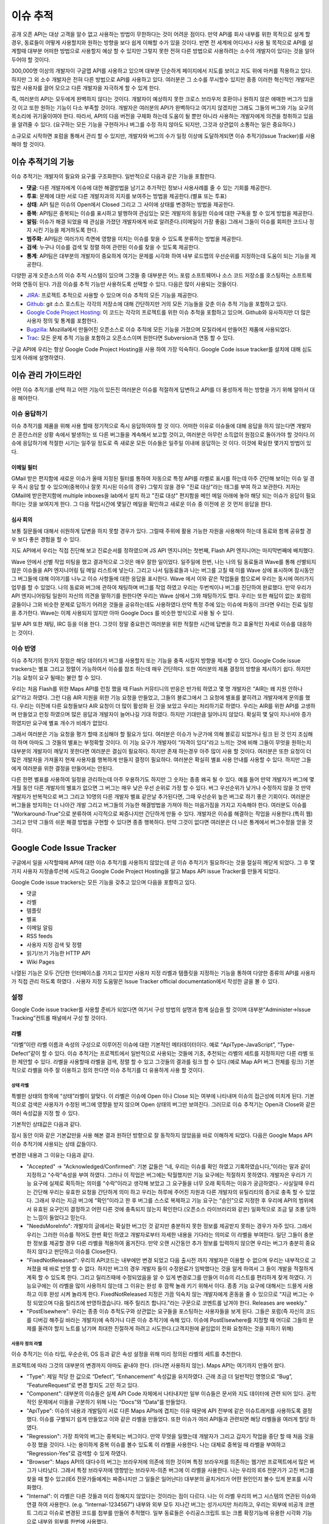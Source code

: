 이슈 추적 
##########

공개 오픈 API는 대상 고객을 알수 없고 사용하는 방법이 무한하다는 것이 어려운 점이다. 만약 API를 회사 내부를 위한 목적으로 설계 할 경우, 동료들이 어떻게 사용할지와 원하는 방향을 보다 쉽게 이해할 수가 있을 것이다. 반면 전 세계에 어디서나 사용 될 목적으로 API를 설계할때 대부분 어떠한 방법으로 사용할지 예상 할 수 있지만 그렇지 못한 전혀 다른 방법으로 사용하려는 소수의 개발자이 있다는 것을 알아 두어야 할 것이다.

300,000명 이상의 개발자이 구글맵 API를 사용하고 있으며 대부분 단순하게 페이지에서 지도를 보이고 지도 위에 마커를 적용하고 있다. 하지만 그 외 소수 개발자은 전혀 다른 방법으로 API를 사용하고 있다. 여러분은 그 소수를 무시할수 있지만 종종 이러한 혁신적인 개발자은 많은 사용자를 끌어 모으고 다른 개발자을 자극하게 할 수 있게 한다.

즉, 여러분의 API는 모두에게 완벽하지 않다는 것이다. 개발자이 예상하지 못한 크로스 브라우저 호환이나 원하지 않은 애매한 버그가 있을 것 이고 또한 원하는 기능이 다소 부족할 것이다. 개발자은 여러분의 API가 완벽하다고 여기지 않겠지만 그래도 그들의 버그와 기능 요구의 목소리에 귀기울이여야 한다. 따라서, API의 다음 버전을 구체화 하는데 도움이 될 뿐만 아니라  사용하는 개발자에게 의견을 청취하고 있음을 알려줄 수 있다. (요구하는 모든 기능을 구현하거나 버그를 수정 하지 않아도 되지만, 그것과 상관없이 소통하는 일은 중요하다.)

소규모로 시작하면 포럼을 통해서 관리 할 수 있지만, 개발자와 버그의 수가 일정 이상에 도달하게되면 이슈 추적기(Issue Tracker)를 사용해야 할 것이다.

이슈 추적기의 기능
*******************

이슈 추적기는 개발자의 필요와 요구를 구조화한다. 일반적으로 다음과 같은 기능을 포함한다.

* **댓글**: 다른 개발자에게 이슈에 대한 해결방법을 남기고 추가적인 정보나 사용사례를 줄 수 있는 기회를 제공한다.
* **투표**: 문제에 대한 서로 다른 개발자과의 지지를 보여주는 방법을 제공한다.(별표 또는 투표)
* **상태**: API 팀은 이슈의  Open에서 Closed 그리고 그 사이에  상태를 변경하는 방법을 제공한다.
* **중복**: API팀은 중복되는 이슈를 표시하고 발행하여 관심있는 모든 개발자의 동일한 이슈에 대한 구독을 할 수 있게 방법을 제공한다.
* **알림**: 이슈가 해결 되었을 때 관심을 가졌던 개발자에게 바로 알려준다.(이메일이 가장 좋음) 그래서 그들이 이슈를 회피한 코드나 정지 시킨 기능을 제거하도록 한다.
* **범주화**: API팀은 여러가지 측면에 영향을 미치는 이슈를 찾을 수 있도록 분류하는 방법을 제공한다.
* **검색**: 누구나 이슈를 검색 및 정렬 하여 관련된 이슈를 찾을 수 있도록 제공한다.
* **통계**: API팀은 대부분의 개발자이 중요하게 여기는 문제를 시각화 하여 내부 로드맵의 우선순위를 지정하는데 도움이 되는 기능을 제공한다.

다양한 공개 오픈소스의 이슈 추적 시스템이 있으며 그것들 중 대부분은 어느 포럼 소프트웨어나 소스 코드 저장소를 호스팅하는 소프트웨어와 연동이 된다. 가끔 이슈를 추적 기능만 사용하도록 선택할 수 있다. 다음은 많이 사용되는 것들이다.

* `JIRA`_: 프로젝트 추적으로 사용할 수 있으며 이슈 추적의 모든 기능을 제공한다.
* `Github`_: git 소스 호스트는 각각의 저장소에 대해 간단하지만 거의 모든 기능들을 갖춘 이슈 추적 기능을 포함하고 있다. 
* `Google Code Project Hosting`_: 이 코드는 각각의 프로젝트를 위한 이슈 추적을 포함하고 있으며. Github와 유사하지만 더 많은 사용자 정의 및 통계를 포함한다.
* `Bugzilla`_: Mozilla에서 만들어진 오픈소스로 이슈 추적에 모든 기능을 가졌으며 모질라에서 만들어진 제품에 사용되었다.
* `Trac`_: 모든 문제 추적 기능을 포함하고 오픈소스이며 원한다면 Subversion과 연동 할 수 있다.

구글 API에 우리는 항상 Google Code Project Hosting을 사용 하여 가장 익숙하다. Google Code issue tracker를 설치에 대해 심도 있게 아래에 설명하였다.

.. _`JIRA`: http://www.atlassian.com/software/jira/
.. _`Github`: http://www.github.com
.. _`Google Code Project Hosting`: http://code.google.com/p/
.. _`Bugzilla`: http://www.bugzilla.org/
.. _`Trac`: http://trac.edgewall.org/


이슈 관리 가이드라인
*********************

어떤 이슈 추적기를 선택 하고 어떤 기능이 있든진 여러분은 이슈를 적절하게 답변하고 API를 더 풍성하게 하는 방향을 가기 위해 알아서 대응 해야한다.


이슈 응답하기
====================

이슈 추적기를 제품을 위해 사용 할때 정기적으로 즉시 응답하여야 할 것 이다. 어떠한 이유로 이슈들에 대해 응답을 하지 않는다면 개발자은 혼란스러운 상황 속에서 발생하는 또 다른 버그들을 계속해서 보고할 것이고, 여러분은 아무런 소득없이 원점으로 돌아가야 할 것이다.이슈에 응답하기에 적절한 시기는 일주일 정도로 즉 새로운 모든 이슈들은 일주일 이내에 응답하는 것 이다. 이것에 확실한 몇가지 방법이 있다.

이메일 필터
-------------

GMail 받은 편지함에 새로운 이슈가 올때 지정된 필터를 통하여 자동으로 특정 API를 라벨로 표시를 하는데 아주 간단해 보이는 이슈 일 경우 즉시 응답 할 수 있으며(중복이나 잘못 지시된 이슈의 경우) 그렇지 않을 경우 "진료 대상"라는 태그를 부여 하고 보관한다. 저자는 GMail에 받은편지함에 multiple inboxes을 lab에서 설치 하고 "진료 대상" 편지함을 메인 메일 아래에 놓아 해당 되는 이슈가 응답이 필요하다는 것을 보여지게 한다. 그 다음 작업시간에 몇일간 메일을 확인하고 새로운 이슈 중 이전에 온 것 먼저 응답을 한다.

심사 회의
---------------

보통 질문들에 대해서 쉬원하게 답변을 하지 못할 경우가 있다. 그럴때 주위에 활용 가능한 자원을 사용해야 하는데 동료와 함께 공유할 경우 보다 좋은 경험을 할 수 있다.

지도 API에서 우리는 직접 진단해 보고 진료순서를 정하였으며 JS API 엔지니어는 첫번째, Flash API 엔지니어는 마지막번째에 배치했다.

Wave 안에서 선별 작업 미팅을 했고 결과적으로 그것은 매우 잘한 일이었다. 일주일에 한번, 나는 나의 팀 동료들과 Wave를 통해 선별되지 않은 이슈들을 API 엔지니어링 팀 메일 리스트에 넣는다. 그리고 나서 팀동료들과 나는 버그를 고칠 때 이를 Wave 상에 표시하며 잠시동안 그 버그들에 대해 이야기를 나누고 이슈 사항들에 대한 응답을 표시한다. Wave 에서 이와 같은 작업들을 함으로써 우리는 동시에 여러가지 업무를 할 수 있었다.  나의 동료와 버그에 관하여 채팅하며 버그를 작업 하였고 우리는 두번씩이나 버그를 진단하여 완료했다. 만약 우리가 API 엔지니어링팀 일원이 자신의 의견을 말하기를 원한다면 우리는 Wave 상에서 그와 채팅하기도 했다. 우리는 또한 해답이 없는 포럼의 글들이나 그와 비슷한 문제로 답하기 어려운 것들을 공유하는데도 사용하였다.만약 특정 주에 있는 이슈에 파동이 크다면 우리는 진료 일정을 추가한다. Wave는 이제 사용되지 않지만 아마 Google Docs 를 비슷한 방식으로 사용 될 수 있다.

일부 API 또한 채팅, IRC 등을 이용 한다. 그것이 정말 중요한건 여러분을 위한 적절한 시간에 답변을 하고 효율적인 자세로 이슈를 대응하는 것이다.


이슈 반영
==================

이슈 추적기의 한가지 장점은 해당 데이터가 버그를 사용할지 또는 기능을 충족 시킬지 방향을 제시할  수 있다. Google Code issue trackers는 별표 그리고 정렬이 가능하여서 이슈를 참조 하는데 매우 간단하다. 또한 여러분의 제품 결정의 방향을 제시하기 쉽다. 하지만 기능 요청이 요구 될때는 불안 할 수 있다.

우리는 처음 Flash를 위한 Maps API를 런칭 했을 때 Flash 커뮤티니의 반응은 반가워 하였고 몇 명 개발자은 “AIR는 왜 지원 안하나요?”라고 하였다. 그런 다음 AIR 지원을 위한 기능 요청을 만들었고, 그들의 블로그에서 그 요청에 별표를 붙히려고 개발자에게 문의를 했다. 우리는 이전에 다른 요청들보다 AIR 요청이 더 많이 활성화 된 것을 보았고 우리는 처리하기로 하였다. 우리는 AIR를 위한 API를 고생하며 만들었고 런칭 하였으며 많은 응답과 개발자이 늘어나길 기대 하였다. 하지만 기대만큼 일어나지 않았다. 확실히 몇 달이 지나서야 증가 하였지만 요구에 별표 개수가 비례가 없었다.

그래서 여러분은 기능 요청을 평가 할때 조심해야 할 필요가 있다. 여러분은 이슈가 누군가에 의해 블로깅 되었거나 링크 된 것 인지 조심해야 하며 아마도 그 것들의 별표는 부정확할 것이다. 이 기능 요구가 개발자이 “자격이 있다"라고 느끼는 것에 비해 그들이 무엇을 원하는지 대부분의 개발자이 깨닿지 못한다면 여러분은 결심이 필요하다. 하지만 존재 하는경우 아주 많이 사용 할 것이다. 여러분은 또한 요청이 더많은 개발자을 가져올지 현재 사용자를 행복하게 만들지 결정이 필요하다.  여러분은 확실히 별표 사용 안내를 사용할 수 있다. 하지만 그들에게 여러분을 위한 결정을 만들어서는 안된다.

다른 한편 별표를 사용하여 일정을 관리하는데 아주 우용하기도 하지만 그 숫자는 종종 왜곡 될 수 있다. 예를 들어 만약 개발자가 버그에 몇개월 동안 다른 개발자의 별표가 없으면 그 버그는 매우 낮은 우선 순위로 가정 할 수 있다. 버그 우선순위가 낮거나 수정하지 않을 것 만약 개발자가 반복적으로 버그 그리고 10명의 다른 개발자 별표 같은날 추가된다면, 그때 우선순위 높은 버그로 하기 좋은 기회이다. 여러분은 버그들을 방지하는 더 나아간 개발 그리고 버그들의 가능한 해결방법을 가져야 하는 마음가짐을 가지고  지속해야 한다. 여러분도 이슈를 "Workaround-True"으로 분류하여 시각적으로 짜증나지만 간단하게 만들 수 있다. 개발자은 이슈를 해결하는 작업을 사용한다.(특히 웹) 그리고 만약 그들의 쉬운 해결 방법을 구현할 수 있다면 종종 행복하다. 만약 그것이 없다면 여러분은 더 나은 통계에서 버그수정을 얻을 것이다.


Google Code Issue Tracker
*************************

구글에서 일을 시작할때에 API에 대한 이슈 추적기를 사용하지 않았는데 곧 이슈 추적기가 필요하다는 것을 절실히 깨닫게 되었다. 그 후 몇가지 사용자 지정솔루션에 시도하고 Google Code Project Hosting을 알고 Maps API issue Tracker를 만들게 되었다.

Google Code issue trackers는 모든 기능을 갖추고 있으며 다음을 포함하고 있다.

* 댓글
* 라벨
* 템플릿
* 별표
* 이메일 알림
* RSS feeds
* 사용자 지정 검색 및 정렬
* 읽기/쓰기 가능한 HTTP API
* Wiki Pages

나열된 기능은 모두 간단한 인터페이스를 가지고 있지만 사용자 지정 라벨과 템플릿을 지정하는 기능을 통하여 다양한 종류의 API를 사용자가 직접 관리 하도록 하였다 . 사용자 지정 도움말은 Issue Tracker official documentation에서 작성한 글을 볼 수 있다.

.. _`Maps API issue tracker`: http://gmaps-api-issues.googlecode.com
.. _`Issue Tracker official documentation`: http://code.google.com/p/support/wiki/IssueTracker


설정
=====

Google Code issue tracker를 사용할 준비가 되었다면 여기서 구성 방법의 설명과 함께 실습을 할 것이며 대부분“Administer->Issue Tracking”컨트롤 패널에서 구성 할 것이다.

라벨
------

“라벨”이란 라벨 이름과 속성의 구성으로 이루어진 이슈에 대한 기본적인 메타데이터이다. 예로 “ApiType-JavaScript”, “Type-Defect”같이 할 수 있다. 이슈 추적기는 프로젝트에서 일반적으로 사용되는 것들에 기초, 추천되는 라벨의 세트를 지정하지만 다른 라벨 또한 제안할 수 있다. 라벨을 사용할때 라벨을 검색, 정렬 할 수 있고 그것들의 결과를 링크 할 수 있다.(예로 Map API 버그 전체를 링크) 기본적으로 라벨을 아주 잘 이용하고 정의 한다면 이슈 추적기를 더 유용하게 사용 할 것이다.

상태 라벨
^^^^^^^^^^^^

특별한 상태의 항목에 “상태”라벨이 알맞다. 이 라벨은 이슈에 Open 이나 Close 되는 여부에 나타내며 이슈의 접근성에 미치게 된다. 기본적으로 검색은 사용자가 수정된 버그에 영향을 받지 않으며 Open 상태의 버그만 보여진다. 그러므로 이슈 추적기는 Open과 Close와 같은 여러 속성값을 지정 할 수 있다.

기본적인 상태값은 다음과 같다.

|statusdefault|

잠시 동안 이와 같은 기본값만을 사용 해본 결과 원하던 방향으로 잘 동작하지 않았음을 바로 이해하게 되었다. 다음은 Google Maps API 이슈 추적기에 사용되는 상태 값들이다.

|openclosed|

변경한 내용과 그 이유는 다음과 같다.

* "Accepted" -> "Acknowledged/Confirmed": 기본 값들은 “네, 우리는 이슈를 확인 하였고 기록하였습니다,”이라는 말과 같이 지정하고 “수락”속성을 부여 하였다. 그러나 이 작업은 버그에는 탁월했지만 기능 요구에는 적절하지 못하였다. 개발자은 우리가 기능 요구에 실제로 획득하는 의미를 “수락”이라고 생각해 보았고 그 요구들을 너무 오래 획득하는 이유가 궁금하였다.- 사실일때 우리는 간단해 우리는 유효한 요청을 간단하게 의미 하고 우리는 하루에 주어진 자원과 다른 개발자의 유틸리티의 증거로 충족 할 수 있었다. 그래서 우리는 지금 버그에 “확인”이라고 한 후 버그를 스스로 복제하고  기능 요구는 “승인”으로 지정한 후 우리에 API의 범위에서 유효된 요구인지 결정하고 어떤 다른 것에 충족되지 않는지 확인한다.(오픈소스 라이브러리와 같은) 일화적으로 조금 덜 조롱 당하는 느낌이 들었다고 믿는다.
* "NeedsMoreInfo": 개발자의 글에서는 확실한 버그인 것 같지만 충분하지 못한 정보를 제공받지 못하는 경우가 자주 있다. 그래서 우리는 그러한 이슈를 적어도 한번 확인 하였고 개발자로부터 자세한 내용을 기다라는 의미로 이 라벨을 부여한다. 일단 그들이 충분한 정보를 제공할 경우 다른 라벨을 적용하여 옮겨진다. 만약 오랜 시간동안 추가 정보를 입력하지 않으면 우리는 버그가 충분히 중요하지 않다고 판단하고 이슈를 Close한다.
* "FixedNotReleased": 우리의 API코드는 내부에만 변경 되었고 다음 출시전 까지 개발자은 이용할 수 없으며 우리는 내부적으로 고쳐졌을 때 바로 반영 할 수 없다. 하지만 버그의 경우 개발자 들이 수정완료가 임박했다는 것을 알게 하여서 그 들이 개발을 적절하게 계획 할 수 있도록 한다. 그리고 릴리즈때에 수정되었음을 알 수 있게 변경로그를 만들어 이슈의 리스트를 편리하게 찾게 하였다. 기능요구에는 이 라벨을 많이 사용하지 않는데 그 이유는 완성 후 깜짝 놀래 키기 위해서 이다. 종종 기능 요구에 대해서는 드믈게 사용하고 이후 완성 시켜 놀라게 한다. FixedNotReleased 지정은 가끔 익숙치 않는 개발자에게 혼동을 줄 수 있으므로 “지금 버그는 수정 되었으며 다음 릴리즈에 반영하겠습니다. 매주 릴리즈 합니다.”라는 구문으로 코멘트를 남겨야 한다.
  Releases are weekly."
* "PostElsewhere": 우리는 종종 이슈 추적도구와 상관없는 요구들을 포스팅하는 사용자들을 보게 된다. 그들은 포럼(즉 자신의 코드를 디버깅 해주길 바라는 개발자)에 속하거나 다른 이슈 추적기에 속해 있다. 이슈에 PostElsewhere를 지정할 때 어디로 그들의 문제를 올려야 할지 노트를 남기며 최대한 친절하게 하려고 시도한다.(고객지원에 끝임없이 전화 요청하는 것을 피하기 위해)


사용자 정의 라벨
^^^^^^^^^^^^^^^^^

이슈 추적기는 이슈 타입, 우순순위, OS 등과 같은 속성 설정을 위해 미리 정의된 라벨의 세트를 추천한다.

|predefineddefault|

프로젝트에 따라 그것의 대부분의 변경까지 아마도 끝내야 한다. (아니면 사용하지 않는). Maps API는 여기까지 만들어 왔다.

|predefinedall|

* "Type": 제일 적당 한 값으로 “Defect”, “Enhancement” 속성값을 유지하였다. 근래 조금 더 일반적인 명명으로 “Bug”, “FeatureRequest”로 변경 할지도 고민 하고 있다.
* "Component": 대부분의 이슈들은 실제 API Code 자체에서 나타내지만 일부 이슈들은 문서와 지도 데이터에 관련 되어 있다. 공학적인 문제에서 이들을 구분하기 위해 나는 “Docs”와 “Data”를 만들었다.
* "ApiType": 이슈의 내용과 개발팀이 서로 다른 Maps APIs에 겹치는 이유 때문에 API 전부에 같은 이슈트래커를 사용하도록 결정 했다. 이슈를 구별되기 쉽게 만들었고 이와 같은 라벨을 만들었다. 또한 이슈가 여러 API들과 관련되면 해당 라벨들을 여러게 할당 하였다.
* "Regression": 가장 최악의  버그는 중복되는 버그이다. 만약 무엇을 일했는데  개발자가 그리고 갑자기 작업을 중단 할 때 처음 것을 수정 했을 것이다. 나는 용이하게 중복 이슈를 볼수 있도록 이 라벨을 사용한다. 나는 대체로 중복일 때 라벨을 부여하고 “Regression-Yes”로 검색할 수 있게 하였다.
* "Browser": Maps API의 대다수의 버그는 브라우저에 의존에 의한 것이며 특정 브라우저를 의존하는 웹기반 프로젝트에서 많은 버그가 나타났다. 그래서 특정 브라우저에 영향받는 브라우저-의존 버그에 이 라벨을 사용한다. 나는 우리의 IE6 전문가가 고친 버그를 찾을 때 할수 있고(IE6 전문가들에게는 짜증나지만 그 일들은 일어난다) 대부분의 골치거리가 어떤 원인인지 볼수 있게 분포를 시각화했다.
* "Internal": 이 라벨은  다른 것들과 미리 정해지지 않았다는  것이라는 점이 다르다. 나는 이 라벨  우리의 버그 시스템의 연관된 이슈와  연결 하여 사용한다. (e.g. “Internal-1234567”) 내부와 외부 모두 지나간 버그는 성가시지만 처리하고, 우리는 외부에 비공개 코멘트 그리고 이슈로 변경된 코드를 첨부를 만들어 추적했다. 일부 동료들은 수리공스크립트 또는 크롬 확장기능에 유용한 시각화 기능으로 내부와 외부를 한번에 사용했다.

경고
^^^^^^

프로젝트의 멤버는 이슈를 수정할 때 라벨을 부여 할 수 있다. 멤버가 아니면 코멘트  또는 이슈에 별표 만 가능하다. 만약 일부 라벨을 멤버가 아닌 사용자에게 할당 하였다면 가능 하고 그 외는 불가능하다.(즉 멤버가 아닌 사용자가 라벨을 지정하는 것을 바라지 않지만 IE8 이슈와 같은 특성화된 이슈는 환영할 것 이다) 그러나 다소 이러한 요구를 해결하기 위해 이슈 템플릿(다음 설명)을 사용 할 수 있다.


이슈 템플릿
---------------

이슈 추적기에서 “New issue”를 클릭했을 때 기본 템플릿이 주어진 경우 다음과 같이 보여질 것이다.

|templatedefault|

이 템플릿은  버그 복제에 대한 표준 질문을 제공하고  기본 “Type”과 “Priority” 라벨을 추가한다. 지금 이후로 여러분의 제품에 대한 라벨 집합을 만들 것이며 여러분은 아마도 여러분의 고객의 요구에 따라 템플릿을 변경하기를 원할 것이고 또한 버그 및 기능 요구 템플릿를 만들기 원할 것이다. Maps API를 위해서 나는 특별한 템플릿을 만들었다. 그래서 해당 레이블을 지정하도록 하고 그들의 API에 관련된 템플릿을 개발자가 링크 하여 API에 특정 버그의 지침을 제공한다. 

|templatemapsapi|

이후 개발자이 언제든지 사용 가능한 템플릿을 만들기를 원하였다. 나는 또한 개발자에 대한 경고로 일반 사용자 결함 보고서를 수정하였다.

|templategeneric|

여러분은 또한  템플릿 이슈를 위한 기본 소유자 일일이 사용한다. 만약 여러분이 이슈 진단의 청구에 특별한 프로젝트 맴버를 포함 시키기 원할 것이다. 그렇지만 효과 알림 필터 규칙으로 이룬다.(다음에 설명)


리스트 & 그리드 뷰
-------------------

이슈 추적기는 이슈들을 시각적으로 다양하게 보여주고 시각화를 다양한 형태로 설정할 수 있다.

기본 뷰에는 리스트를 볼 수 있고 Issues”를 클릭하거나 검색을 할 때 개발자이 살펴 볼 수 있게 한다.

|listview|

리스트 뷰를 보면 개발자은 다음과 같이 컬럼들의 기본적인 정렬 그 이상으로 설정 할 수 있거나 다른 컬럼을 선택하여 보게 한다.(헤더에 right-hand에 “…”을 클릭으로)

만약 개발자가  개별로 정렬/라벨하기 원한다면 셋팅에서 설정할 수 있다. 처음본은 기본 라벨이다.

|listgrid|

여러분은 라벨에  따라 변경하고 가장 중요하게 생각하는 것을 쉽게 볼 수 있도록 표시한다.

|listgridmapsapi|

기본 옵션 그리고 통계에 의해 정렬하여 나의 옵션을 지정 한다. 방법은 가장 많은 별표인 이슈를 상위로 한다.이 천국과 지옥의 양쪽 - 그것들을 검색하지 않고 찾아 확률이 높은 공통 요구사항에 개발자이 찾는 방법이다. 하지만 이 방법은 많은 별표의 이슈에게 별표를 더 주는 경향이 있다. 그 이슈는 다른 것들 보다 그것에 표시하기 때문이다.그냥 그 것의 별표수를 기반의 이슈들은 평가할 때 마음대로 해라.

다른 뷰로 그리드 뷰가 있고 이것은 더 자주 사용하게 될 정말 멋진 뷰이다. 여러차원에서 이슈를 시각화 하고 이슈를 보여질때 상태와 다른 라벨값을 가지는 것에 느낌을 줄 수 있다. 다음은 각종 Maps API를 통해 이슈의 상태를 시각화 하는 예제 그리드 뷰이다. 곧 이 것을 통해 어떤 것을 진료하고 자원을 사용할지 알 수 있다.

|gridview|

이것은 유용한 그리드 시각화를 북마크에 추가하고 한 달에 한번 방문하여 동향 또는 지원 요청을 보기에 좋다. 나는 내가 할만큼 그리드 뷰를 사용하지 않은 것을 인정한다. 그래서 추가 도움말이 없다.


Email 알림
------------------

이슈 추적기는 특정주소로 이슈의 활동의 모든 알림을 보내는 것을 선택 할 수 있고 또한 특정 주소에 라벨에 따른 종속 알림을 보내는 규칙을 설정할 수 있다. 즉 이슈 변경을 개인 및 그룹에게 항상 알 수 있게 알림 기능을 할 수 있다.

기본 설정은 누구안테도 알림을 보내지 않는 것 이다.

|notificationsdefault|

이 설정은 버그의 종교적 문제와 잦은 기초적인 모르는 문제들은 일부 제출된 버그는 아주 시급할 수 있으므로 몇 시간 이내 해결될 필요가 있으며 세심한 사람에게 버그를 보내것을 추천한다. 여러분은 또한 제품 팀 또는 실제 제품에 포럼 과 같은 구글 그룹에 버그 전송을 선택할 수 있다. 편지에 버그를 보내기를 결심 했다면 그들이 시끄러워 질 것을 명심해야 하고 그룹에 대한 서약의 개발자를 망칠 수 있으며 특정 개발자 커뮤니티에 따라 다르다.

'Maps API utility library'를  들어, 나는 프로젝트 개발자의 메일링 리스트에 모든 새로운 이슈를 보내고 개발자가 더 많은 이슈를 가지고 응답할 가능성이 있다. Maps API는 자신에게 이슈들을 보내고 동료들에게 API-specific 이슈를 보낸다.

|notifymapsapi|

.. _`Maps API utility library` : http://code.google.com/p/gmaps-utility-library/


홈페이지
--------

라벨, 템플릿  그리고 검색을 만드는데 시간을 들이면 개발자은 더 쉽고 편하게  찾을 수 있을 것이다. 또한 모든 관련 링크를 포함하는 프로젝트(Administer -> Project Summary)의 홈페이지를 수정할 수 있다.

지도 API에서는 각 API에 대한 부분 목록을 다음에 링크하고, 버그 및 기능 요청을 탐색 버그 및 기능 요청을 파일에 제공하고 있다. 개발자이 이슈 추적도구로 오는 가장 일반적인 이유 이다.

|homepage|

일부 개발자는 그 링크를 무시 하고 “Issues”탭을 클릭하며 앞에 놓여진 이슈의 많은 리스트에 좌절 할 수 있다. 만약 여러분은 개발자을 찾는게 혼란스럽다면 여러분은 wiki페이지로 이슈탭을 대신 할 수 있고 wiki페이지는 여러분의 제품을 위한 이슈 트래킹 작업을 기술 할 수 있다. 다음은 'OpenSocial Issue tracker'의 방법이다.

|opensocial|

.. _`OpenSocial issue tracker` : http://code.google.com/p/opensocial-resources/wiki/IssuesTab?tm=3
.. |statusdefault| image:: ./screenshot_issuetracking_statusdefault.png
.. |openclosed| image:: ./screenshot_issuetracking_openclosed.png
.. |predefineddefault| image:: ./screenshot_issuetracking_predefined_default.png
.. |predefinedall| image:: ./screenshot_issuetracking_predefined_all.png
.. |templatedefault| image:: ./screenshot_issuetracking_template_default.png
.. |templatemapsapi| image:: ./screenshot_issuetracking_template_mapsapi.png
.. |templategeneric| image:: ./screenshot_issuetracking_template_generic.png
.. |listview| image:: ./screenshot_issuetracking_listview.png
.. |listgrid| image:: ./screenshot_issuetracking_listgrid.png
.. |listgridmapsapi| image:: ./screenshot_issuetracking_listgrid_mapsapi.png
.. |gridview| image:: ./screenshot_issuetracking_gridview.png
.. |notificationsdefault| image:: ./screenshot_issuetracking_notifications_default.png
.. |notifymapsapi| image:: ./screenshot_issuetracking_notify_mapsapi.png
.. |homepage| image:: ./screenshot_issuetracking_homepage.png
.. |opensocial| image:: ./screenshot_issuetracking_opensocial.png

